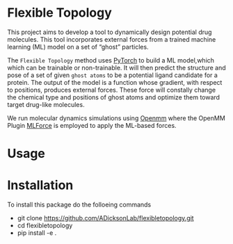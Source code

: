 * Flexible Topology
This project aims to develop a tool to dynamically design potential
drug molecules. This tool incorporates external forces from a trained
machine learning (ML) model on a set of “ghost” particles.

The ~Flexible Topology~ method uses [[https://pytorch.org][PyTorch]] to build a ML model,which
which can be trainable or non-trainable. It will then predict the
structure and pose of a set of given ~ghost atoms~ to be a potential
ligand candidate for a protein. The output of the model is a function
whose gradient, with respect to positions, produces external
forces. These force will constally change the chemical type and
positions of ghost atoms and optimize them toward target drug-like
molecules.

We run molecular dynamics simulations using [[https://github.com/pandegroup/openmm][Openmm]] where the OpenMM
Plugin [[https://github.com/ADicksonLab/mlforce.git][MLForce]] is employed to apply the ML-based forces.

* Usage


* Installation
To install this package do the folloeing commands
- git clone https://github.com/ADicksonLab/flexibletopology.git
- cd flexibletopology
- pip install -e .
